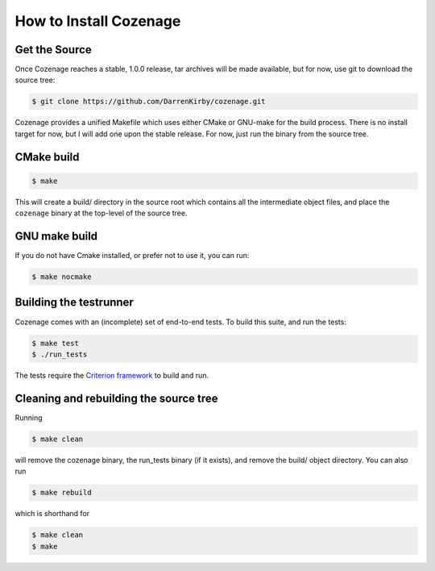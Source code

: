 How to Install Cozenage
=======================

Get the Source
--------------

Once Cozenage reaches a stable, 1.0.0 release, tar archives will be made available, but for now,
use git to download the source tree:

.. code-block:: bash

    $ git clone https://github.com/DarrenKirby/cozenage.git

Cozenage provides a unified Makefile which uses either CMake or GNU-make for the build process.
There is no install target for now, but I will add one upon the stable release. For now, just run
the binary from the source tree.

CMake build
-----------

.. code-block:: bash

    $ make

This will create a build/ directory in the source root which contains all the intermediate object
files, and place the ``cozenage`` binary at the top-level of the source tree.

GNU make build
--------------

If you do not have Cmake installed, or prefer not to use it, you can run:

.. code-block:: bash

    $ make nocmake

Building the testrunner
-----------------------

Cozenage comes with an (incomplete) set of end-to-end tests. To build this suite, and run the tests:

.. code-block:: bash

    $ make test
    $ ./run_tests

The tests require the `Criterion framework <https://criterion.readthedocs.io/en/master/>`_
to build and run.

Cleaning and rebuilding the source tree
---------------------------------------

Running

.. code-block:: bash

    $ make clean

will remove the cozenage binary, the run_tests binary (if it exists), and remove the build/ object
directory. You can also run

.. code-block:: bash

    $ make rebuild

which is shorthand for

.. code-block:: bash

    $ make clean
    $ make
